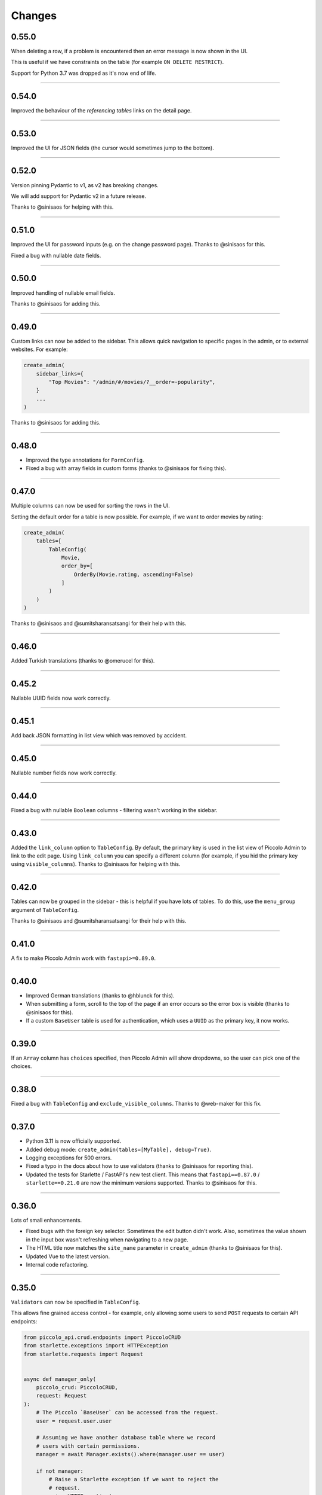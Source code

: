 Changes
=======

0.55.0
------

When deleting a row, if a problem is encountered then an error message is now
shown in the UI.

This is useful if we have constraints on the table (for example
``ON DELETE RESTRICT``).

Support for Python 3.7 was dropped as it's now end of life.

-------------------------------------------------------------------------------

0.54.0
------

Improved the behaviour of the `referencing tables` links on the detail page.

-------------------------------------------------------------------------------

0.53.0
------

Improved the UI for JSON fields (the cursor would sometimes jump to the
bottom).

-------------------------------------------------------------------------------

0.52.0
------

Version pinning Pydantic to v1, as v2 has breaking changes.

We will add support for Pydantic v2 in a future release.

Thanks to @sinisaos for helping with this.

-------------------------------------------------------------------------------

0.51.0
------

Improved the UI for password inputs (e.g. on the change password page). Thanks
to @sinisaos for this.

Fixed a bug with nullable date fields.

-------------------------------------------------------------------------------

0.50.0
------

Improved handling of nullable email fields.

Thanks to @sinisaos for adding this.

-------------------------------------------------------------------------------

0.49.0
------

Custom links can now be added to the sidebar. This allows quick navigation to
specific pages in the admin, or to external websites. For example:

.. code-block:: python

  create_admin(
      sidebar_links={
          "Top Movies": "/admin/#/movies/?__order=-popularity",
      }
      ...
  )

Thanks to @sinisaos for adding this.

-------------------------------------------------------------------------------

0.48.0
------

* Improved the type annotations for ``FormConfig``.
* Fixed a bug with array fields in custom forms (thanks to @sinisaos for
  fixing this).

-------------------------------------------------------------------------------

0.47.0
------

Multiple columns can now be used for sorting the rows in the UI.

Setting the default order for a table is now possible. For example, if we want
to order movies by rating:

.. code-block:: python

  create_admin(
      tables=[
          TableConfig(
              Movie,
              order_by=[
                  OrderBy(Movie.rating, ascending=False)
              ]
          )
      )
  )

Thanks to @sinisaos and @sumitsharansatsangi for their help with this.

-------------------------------------------------------------------------------

0.46.0
------

Added Turkish translations (thanks to @omerucel for this).

-------------------------------------------------------------------------------

0.45.2
------

Nullable UUID fields now work correctly.

-------------------------------------------------------------------------------

0.45.1
------

Add back JSON formatting in list view which was removed by accident.

-------------------------------------------------------------------------------

0.45.0
------

Nullable number fields now work correctly.

-------------------------------------------------------------------------------

0.44.0
------

Fixed a bug with nullable ``Boolean`` columns - filtering wasn't working in the
sidebar.

-------------------------------------------------------------------------------

0.43.0
------

Added the ``link_column`` option to ``TableConfig``. By default, the primary key
is used in the list view of Piccolo Admin to link to the edit page. Using
``link_column`` you can specify a different column (for example, if you hid
the primary key using ``visible_columns``). Thanks to @sinisaos for helping
with this.

-------------------------------------------------------------------------------

0.42.0
------

Tables can now be grouped in the sidebar - this is helpful if you have lots of
tables. To do this, use the ``menu_group`` argument of ``TableConfig``.

Thanks to @sinisaos and @sumitsharansatsangi for their help with this.

-------------------------------------------------------------------------------

0.41.0
------

A fix to make Piccolo Admin work with ``fastapi>=0.89.0``.

-------------------------------------------------------------------------------

0.40.0
------

* Improved German translations (thanks to @hblunck for this).
* When submitting a form, scroll to the top of the page if an error occurs so
  the error box is visible (thanks to @sinisaos for this).
* If a custom ``BaseUser`` table is used for authentication, which uses a
  ``UUID`` as the primary key, it now works.

-------------------------------------------------------------------------------

0.39.0
------

If an ``Array`` column has ``choices`` specified, then Piccolo Admin will
show dropdowns, so the user can pick one of the choices.

-------------------------------------------------------------------------------

0.38.0
------

Fixed a bug with ``TableConfig`` and ``exclude_visible_columns``. Thanks to
@web-maker for this fix.

-------------------------------------------------------------------------------

0.37.0
------

* Python 3.11 is now officially supported.
* Added debug mode: ``create_admin(tables=[MyTable], debug=True)``.
* Logging exceptions for 500 errors.
* Fixed a typo in the docs about how to use validators (thanks to @sinisaos for
  reporting this).
* Updated the tests for Starlette / FastAPI's new test client. This means that
  ``fastapi==0.87.0`` / ``starlette==0.21.0`` are now the minimum versions
  supported. Thanks to @sinisaos for this.

-------------------------------------------------------------------------------

0.36.0
------

Lots of small enhancements.

* Fixed bugs with the foreign key selector. Sometimes the edit button didn't
  work. Also, sometimes the value shown in the input box wasn't refreshing when
  navigating to a new page.
* The HTML title now matches the ``site_name`` parameter in ``create_admin``
  (thanks to @sinisaos for this).
* Updated Vue to the latest version.
* Internal code refactoring.

-------------------------------------------------------------------------------

0.35.0
------

``Validators`` can now be specified in ``TableConfig``.

This allows fine grained access control - for example, only allowing some users
to send ``POST`` requests to certain API endpoints:

.. code-block:: python

  from piccolo_api.crud.endpoints import PiccoloCRUD
  from starlette.exceptions import HTTPException
  from starlette.requests import Request


  async def manager_only(
      piccolo_crud: PiccoloCRUD,
      request: Request
  ):
      # The Piccolo `BaseUser` can be accessed from the request.
      user = request.user.user

      # Assuming we have another database table where we record
      # users with certain permissions.
      manager = await Manager.exists().where(manager.user == user)

      if not manager:
          # Raise a Starlette exception if we want to reject the
          # request.
          raise HTTPException(
              status_code=403,
              detail="Only managers are allowed to do this"
          )


  admin = create_admin(
      tables=TableConfig(
          Movie,
          validators=Validators(post_single=[manager_only])
      )
  )

-------------------------------------------------------------------------------

0.34.0
------

Updated the date / datetime / time picker.

-------------------------------------------------------------------------------

0.33.1
------

Fixed an issue with installing ``piccolo_admin`` in editable mode with ``pip``.

Thanks to @peterschutt for reporting this issue.

-------------------------------------------------------------------------------

0.33.0
------

Improved the UI for error messages. Thanks to @sinisaos for adding this.

-------------------------------------------------------------------------------

0.32.0
------

Camelcase column names could break parts of Piccolo Admin. It now works as
expected:

.. code-block:: python

  class Person(Table):
      # This now works:
      firstName = Varchar()

Even though camelcase is unusual in Python, a user may be using an existing
database, so it makes sense to support it. Thanks to @sumitsharansatsangi for
reporting this issue.

-------------------------------------------------------------------------------

0.31.2
------

When ``piccolo_admin`` is installed, an ``admin_demo`` script is made available
on the command line, which launches a Piccolo Admin demo.

It wasn't working due to a missing folder, which has now been fixed.

-------------------------------------------------------------------------------

0.31.1
------

Fixed a bug with custom forms - under some situations they would fail to
render. Thanks to @sinisaos for discovering this issue. See
`PR 208 <https://github.com/piccolo-orm/piccolo_admin/pull/208>`_ for more
info.

-------------------------------------------------------------------------------

0.31.0
------

Improved the French translations (courtesy @LeMeteore).

-------------------------------------------------------------------------------

0.30.0
------

Added translations for simplified Chinese characters (courtesy @mnixry).

-------------------------------------------------------------------------------

0.29.1
------

The media endpoints now obey the ``read_only`` option of ``create_admin``.
Read only mode is used for online demos.

Thanks to @sinisaos for adding this.

-------------------------------------------------------------------------------

0.29.0
------

Added media upload support - to both a local folder, and S3.

Images, videos, PDFs, and audio files can be viewed within the UI.

This is the one of the biggest updates we've ever made!

Thanks to @sinisaos for all of the help.

-------------------------------------------------------------------------------

0.28.0
------

Added Ukrainian translations (courtesy @ruslan-rv-ua).

-------------------------------------------------------------------------------

0.27.0
------

Added Russian translations (courtesy @northpowered).

-------------------------------------------------------------------------------

0.26.1
------

Modified the release process, so it works on GitHub (courtesy @olliglorioso).

-------------------------------------------------------------------------------

0.26.0
------

Added Finnish translations (courtesy @olliglorioso).

-------------------------------------------------------------------------------

0.25.0
------

Added translations, to make the UI more accessible in a variety of languages
(thanks to @sinisaos for helping with this).

-------------------------------------------------------------------------------

0.24.0
------

``TableConfig`` now has a ``hooks`` argument - so custom logic can be run when
a row is added / deleted / modified. Thanks to @Anton-Karpenko for suggesting
this feature.

-------------------------------------------------------------------------------

0.23.0
------

The WYSIWYG editor we use for ``rich_text_columns`` has been modified, so the
user can now create HTML headings. Thanks to @tigerline86 for suggesting this
feature and @sinisaos for implementing it.

Rows can now be bulk modified - for example, if you have 100 blog posts which
need converting to ``draft=False``, it can now be easily done using the
Piccolo Admin GUI in a single operation (courtesy @sinisaos).

-------------------------------------------------------------------------------

0.22.2
------

More sandbox fixes.

-------------------------------------------------------------------------------

0.22.1
------

Fixed a bug with the sandbox.

-------------------------------------------------------------------------------

0.22.0
------

The user can now change their password in the Piccolo Admin UI (courtesy
@sinisaos).

After submitting a custom form with Piccolo Admin, the UI used to show the
response message in a popup at the bottom of the screen. It now shows a success
page instead, which is better if the response message is long, as it's easier
for the user to read. Thanks to @ethagnawl for reporting this issue.

-------------------------------------------------------------------------------

0.21.0
------

Added a warning if a Piccolo ``Table`` column is both ``secret=True`` and
``required=True``, as it's unsupported by Piccolo admin (courtesy @ethagnawl).

-------------------------------------------------------------------------------

0.20.0
------

You can now use a rich text editor for ``Text`` columns (courtesy @sinisaos).

.. code-block:: python

    from piccolo_admin.endpoints import TableConfig

    from movies.tables import Movie

    movie_config = TableConfig(
        Movie,
        rich_text_columns=[
            Movie.description
        ]
    )

    create_admin(movie_config)

This is useful when using Piccolo Admin for authoring content in blogs etc.

-------------------------------------------------------------------------------

0.19.6
------
Fixes for ``Table`` classes which have custom primary key columns.

-------------------------------------------------------------------------------

0.19.5
------
More z-index refinements (thanks @sinisaos).

-------------------------------------------------------------------------------

0.19.4
------
Fixed a bug with the z-index of the sidebar on mobile. Thanks to @sinisaos for
discovering this issue.

-------------------------------------------------------------------------------

0.19.3
------
Improved the UI when the network is slow (courtesy @sinisaos).

With ``FormConfig``, if the Pydantic model has a default value provided, this
is rendered in the form UI (thanks to @simplynail for this idea).

-------------------------------------------------------------------------------

0.19.2
------
The ``textarea`` and ``button`` elements were using the browser's default font,
instead of our custom font.

Improved the docstring for ``create_admin``.

-------------------------------------------------------------------------------

0.19.1
------
Fixed a bug where a filter for a column with choices defined would default to
``Null`` instead of ``All``.

-------------------------------------------------------------------------------

0.19.0
------
Added new UI for the foreign key selector.

-------------------------------------------------------------------------------

0.18.2
------
Fixed a bug where resetting the filters in the sidebar would set them to
``less than``. Now they reset to ``equals``. Courtesy @sinisaos.

-------------------------------------------------------------------------------

0.18.1
------
Fixed a bug where a filter for a column with choices would default to
``'Null'`` instead of ``'All'``.

-------------------------------------------------------------------------------

0.18.0
------
Added a ``visible_filters`` option to ``TableConfig``, allowing the user to
specify which filters are shown in the filter sidebar. This is useful if you
have a lot of columns. Courtesy @sinisaos.

Improved the navigation sidebar UI - each section can now be hidden, and the
appearance has been improved when table names are very long. Courtesy
@sinisaos.

Added docs for Javascript formatting to help new contributors.

-------------------------------------------------------------------------------

0.17.0
------
Added ``TableConfig``, which allows more fine grained control over how the
UI behaves for a given ``Table``. Currently it allows you to specify which
columns are visible on the list page, but more options will be added in the
future. Courtesy @sinisaos.

-------------------------------------------------------------------------------

0.16.1
------
Fixed bugs with nullable ``ForeignKey`` and ``Timestamp`` columns - the UI
would try sending back an empty string, instead of a ``null`` value. Courtesy
@sinisaos.

-------------------------------------------------------------------------------

0.16.0
------
JSON values are now displayed in a nicer format in the UI (courtesy @sinisaos).

The popup banner displayed at the bottom of the page will now turn red when
showing an error (it was already green in the past). Courtesy @sinisaos.

-------------------------------------------------------------------------------

0.15.2
------
``FormConfig.endpoint`` now works with async functions.

-------------------------------------------------------------------------------

0.15.1
------
Fixing a bug where setting ``FormConfig.description`` to ``None`` caused a
serialisation error.

-------------------------------------------------------------------------------

0.15.0
------
Added custom forms (courtesy @sinisaos).

It's very easy to use - just provide a Pydantic model, and a function for
handling posted data. Piccolo Admin will then auto generate all of the UI
necessary.

-------------------------------------------------------------------------------

0.14.0
------
Using the ``swagger_ui`` endpoint from Piccolo API for the Swagger docs, so
it works with the CSRF middleware.

-------------------------------------------------------------------------------

0.13.2
------
Rewrote `admin_demo` command to expose configuration options on the command
line.

-------------------------------------------------------------------------------

0.13.1
------
* Bumped Node dependencies with security warnings.
* Slightly changed light mode styles (blue-grey sidebar instead of grey).
* Fixed the `admin_demo` command which is installed by setup.py - the path was
  wrong.

-------------------------------------------------------------------------------

0.13.0
------
Modified the UI to support columns with a ``choices`` attribute set. A select
input element is shown.

-------------------------------------------------------------------------------

0.12.1
------
Fixed issue with ``BigInt`` values being displayed incorrectly.

-------------------------------------------------------------------------------

0.12.0
------
Added support for ``Array`` column type.

-------------------------------------------------------------------------------

0.11.13
-------
Exposing the site name on the login page, courtesy of sinisaos.

-------------------------------------------------------------------------------

0.11.12
-------
Added tooltips using the ``help_text`` attribute on ``Table``.

-------------------------------------------------------------------------------

0.11.11
-------
Added tooltips using the ``help_text`` attribute on ``Column``.

-------------------------------------------------------------------------------

0.11.10
-------
* The foreign key selector in the add and edit row forms now use the search
  based UI, courtesy of sinisaos.
* Fixing a Vue JS warning about a route parameter being undefined.

-------------------------------------------------------------------------------

0.11.9
------
* Exposed the ``host`` and ``port`` options directly in the sandbox CLI.
* Fixing a bug with read only mode. Was raising a 500 with disallowed HTTPS
  methods

-------------------------------------------------------------------------------

0.11.8
------
* The foreign key selector in the sidebar is now search based, rather than a
  select element, courtesy of sinisaos. This makes the admin work better with
  very large data sets.
* Fixed a bug with nullable foreign keys. The value can now be set to null
  without a validation error.

-------------------------------------------------------------------------------

0.11.7
------
Added an ``--inflate`` option to the CLI in example.py. This allows lots of
dummy data to be added during development.

-------------------------------------------------------------------------------

0.11.6
------
Fixing a bug with the date time picker on mobile devices - thanks sinisaos!

-------------------------------------------------------------------------------

0.11.5
------
Fixing a bug where clearing the filters wasn't clearing the duration widget's
value, as it uses a hidden input - thanks sinisaos!

-------------------------------------------------------------------------------

0.11.4
------
Added missing trailing slash to table detail endpoints.

-------------------------------------------------------------------------------

0.11.3
------
Fixing auth API URL - thanks sinisaos!

-------------------------------------------------------------------------------

0.11.2
------
requirements.txt fixes

-------------------------------------------------------------------------------

0.11.1
------
Updated Node dependencies, and fixed requirements clash with FastAPI and
Starlette.

-------------------------------------------------------------------------------

0.11.0
------
* Refactored ``AdminRouter`` to use ``FastAPI``. This means the API is fully
  documented - courtesy of sinisaos.
* Moved auth endpoints from ``/api/`` to ``/auth/``, to separate
  auth from the main API.

-------------------------------------------------------------------------------

0.10.9
------
Fixing a bug with fetching meta information from the API (Piccolo version,
site name etc). When a user isn't logged in, it would fail. It now calls the
API again after a successful login - courtesy of sinisaos.

-------------------------------------------------------------------------------

0.10.8
------
* Can override the nav bar title (defaults to `Piccolo Admin`) - courtesy of
  sinisaos.
* Other nav bar improvements, such as truncating long usernames.

-------------------------------------------------------------------------------

0.10.7
------
* Added page size selector - courtesy of sinisaos.
* Minor fixes

-------------------------------------------------------------------------------

0.10.6
------
Added bulk deletion, and a custom widget for `timedelta` - courtesy of
sinisaos.

-------------------------------------------------------------------------------

0.10.5
------
Added a CSV export button to the row listing - courtesy of sinisaos.

-------------------------------------------------------------------------------

0.10.4
------
* Removed dependency number for ``uvicorn`` and ``Hypercorn`` - only the very
  high level API is being used, which is unlikely to change, and was causing
  issues for some users when installing via Poetry.
* Bumped node dependencies.

-------------------------------------------------------------------------------

0.10.3
------
Fixing packaging issues - add Python 3.8 classifier, and missing index.html
file.

-------------------------------------------------------------------------------

0.10.2
------
Subtle UI fixes - page selector, and ``setTimeout`` typo.

-------------------------------------------------------------------------------

0.10.1
------
Added ``allowed_hosts`` argument to ``create_admin`` - otherwise CSRF
middleware will block requests when running under HTTPS.

-------------------------------------------------------------------------------

0.10.0
------
Using latest piccolo, and piccolo_api.

-------------------------------------------------------------------------------

0.9.2
-----
* Improved pagination when there's lots of data.
* Bumped node dependencies.

-------------------------------------------------------------------------------

0.9.1
-----
Bumped node requirements because of security warning.

-------------------------------------------------------------------------------

0.9.0
-----
Bumped node and pip requirements.

-------------------------------------------------------------------------------

0.8.1
-----
Bumped node and pip requirements.

-------------------------------------------------------------------------------

0.8.0
-----
Added support for Numeric and Real column types in Piccolo.

-------------------------------------------------------------------------------

0.7.0
-----
Exposing more configuration options for session auth.

-------------------------------------------------------------------------------

0.6.6
-----
Disabling redirect on session auth.

-------------------------------------------------------------------------------

0.6.5
-----
Loosening requirements for Piccolo projects.

-------------------------------------------------------------------------------

0.6.4
-----
Bumped requirements.

-------------------------------------------------------------------------------

0.6.3
-----
Bumped requirements and added apps to piccolo_app migration dependencies.

-------------------------------------------------------------------------------

0.6.2
-----
Converted into a Piccolo app.

-------------------------------------------------------------------------------

0.6.1
-----
Bumped requirements.

-------------------------------------------------------------------------------

0.6.0
-----
Supporting piccolo 0.10.0.

-------------------------------------------------------------------------------

0.5.1
-----
Updated requirements.

-------------------------------------------------------------------------------

0.5.0
-----
Updated dependencies, and vendored remaining Javascript.

-------------------------------------------------------------------------------

0.4.1
-----
Using rate limit middleware on login endpoint. Auto including related tables.
Using PATCH instead of PUT when editing a row. UI improvements.

-------------------------------------------------------------------------------

0.4.0
-----
Using textarea for Text database fields, using new API schema format, and
various UI improvements.

-------------------------------------------------------------------------------

0.3.8
-----
Updated piccolo_api requirements.

-------------------------------------------------------------------------------

0.3.7
-----
UI improvements, and catching 404 errors.

-------------------------------------------------------------------------------

0.3.6
-----
Added 'about' modal to UI.

-------------------------------------------------------------------------------

0.3.5
-----
Updated sandbox - populates data.

-------------------------------------------------------------------------------

0.3.4
-----
Added sandbox, for deploying demo version online.

-------------------------------------------------------------------------------

0.3.3
-----
UI improvements, including light mode. Support for pagination, and operators
in filters.

-------------------------------------------------------------------------------

0.3.2
-----
Fixed typo - missing trailing slash.

-------------------------------------------------------------------------------

0.3.1
-----
Improved auth error handling, and adding defaults automatically when adding
a new row.

-------------------------------------------------------------------------------

0.3.0
-----
Login is working, and various UI improvements.

-------------------------------------------------------------------------------

0.2.0
-----
Updated to work with Piccolo API code layout changes.

-------------------------------------------------------------------------------

0.1.4
-----
Making edit row work.

-------------------------------------------------------------------------------

0.1.3
-----
Added missing assets.

-------------------------------------------------------------------------------

0.1.2
-----
Added missing assets.

-------------------------------------------------------------------------------

0.1.1
-----
Fixing filters.

-------------------------------------------------------------------------------

0.1.0
-----
Initial release.
